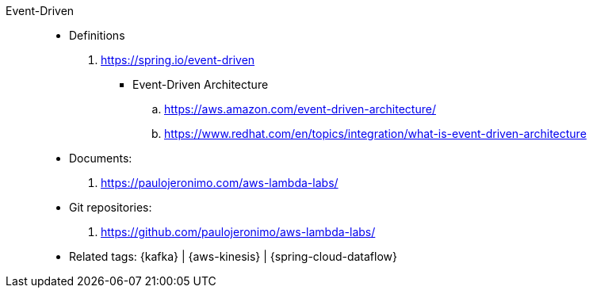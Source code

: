 [#event-driven]#Event-Driven#::
* Definitions
. https://spring.io/event-driven
** [[event-driven-architecuture]] Event-Driven Architecture
.. https://aws.amazon.com/event-driven-architecture/
.. https://www.redhat.com/en/topics/integration/what-is-event-driven-architecture
* Documents:
. https://paulojeronimo.com/aws-lambda-labs/
* Git repositories:
. https://github.com/paulojeronimo/aws-lambda-labs/
* Related tags: {kafka} | {aws-kinesis} | {spring-cloud-dataflow}
